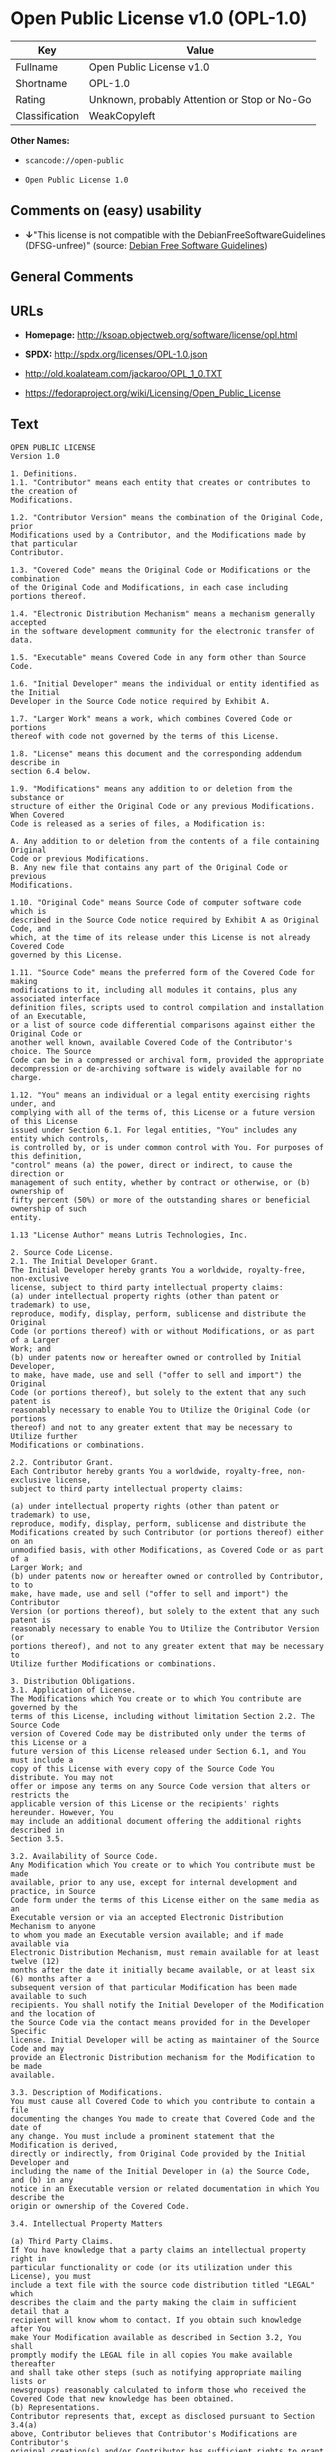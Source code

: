 * Open Public License v1.0 (OPL-1.0)

| Key              | Value                                          |
|------------------+------------------------------------------------|
| Fullname         | Open Public License v1.0                       |
| Shortname        | OPL-1.0                                        |
| Rating           | Unknown, probably Attention or Stop or No-Go   |
| Classification   | WeakCopyleft                                   |

*Other Names:*

- =scancode://open-public=

- =Open Public License 1.0=

** Comments on (easy) usability

- *↓*"This license is not compatible with the
  DebianFreeSoftwareGuidelines (DFSG-unfree)" (source:
  [[https://wiki.debian.org/DFSGLicenses][Debian Free Software
  Guidelines]])

** General Comments

** URLs

- *Homepage:* http://ksoap.objectweb.org/software/license/opl.html

- *SPDX:* http://spdx.org/licenses/OPL-1.0.json

- http://old.koalateam.com/jackaroo/OPL_1_0.TXT

- https://fedoraproject.org/wiki/Licensing/Open_Public_License

** Text

#+BEGIN_EXAMPLE
  OPEN PUBLIC LICENSE
  Version 1.0

  1. Definitions. 
  1.1. "Contributor" means each entity that creates or contributes to the creation of 
  Modifications.

  1.2. "Contributor Version" means the combination of the Original Code, prior 
  Modifications used by a Contributor, and the Modifications made by that particular 
  Contributor.

  1.3. "Covered Code" means the Original Code or Modifications or the combination 
  of the Original Code and Modifications, in each case including portions thereof.

  1.4. "Electronic Distribution Mechanism" means a mechanism generally accepted 
  in the software development community for the electronic transfer of data.

  1.5. "Executable" means Covered Code in any form other than Source Code.

  1.6. "Initial Developer" means the individual or entity identified as the Initial 
  Developer in the Source Code notice required by Exhibit A.

  1.7. "Larger Work" means a work, which combines Covered Code or portions 
  thereof with code not governed by the terms of this License.

  1.8. "License" means this document and the corresponding addendum describe in 
  section 6.4 below.

  1.9. "Modifications" means any addition to or deletion from the substance or 
  structure of either the Original Code or any previous Modifications. When Covered 
  Code is released as a series of files, a Modification is:

  A. Any addition to or deletion from the contents of a file containing Original 
  Code or previous Modifications.
  B. Any new file that contains any part of the Original Code or previous 
  Modifications.

  1.10. "Original Code" means Source Code of computer software code which is 
  described in the Source Code notice required by Exhibit A as Original Code, and 
  which, at the time of its release under this License is not already Covered Code 
  governed by this License.

  1.11. "Source Code" means the preferred form of the Covered Code for making 
  modifications to it, including all modules it contains, plus any associated interface 
  definition files, scripts used to control compilation and installation of an Executable, 
  or a list of source code differential comparisons against either the Original Code or 
  another well known, available Covered Code of the Contributor's choice. The Source 
  Code can be in a compressed or archival form, provided the appropriate 
  decompression or de-archiving software is widely available for no charge.

  1.12. "You" means an individual or a legal entity exercising rights under, and 
  complying with all of the terms of, this License or a future version of this License 
  issued under Section 6.1. For legal entities, "You" includes any entity which controls, 
  is controlled by, or is under common control with You. For purposes of this definition, 
  "control" means (a) the power, direct or indirect, to cause the direction or 
  management of such entity, whether by contract or otherwise, or (b) ownership of 
  fifty percent (50%) or more of the outstanding shares or beneficial ownership of such 
  entity.

  1.13 "License Author" means Lutris Technologies, Inc.

  2. Source Code License.
  2.1. The Initial Developer Grant.
  The Initial Developer hereby grants You a worldwide, royalty-free, non-exclusive 
  license, subject to third party intellectual property claims:
  (a) under intellectual property rights (other than patent or trademark) to use, 
  reproduce, modify, display, perform, sublicense and distribute the Original 
  Code (or portions thereof) with or without Modifications, or as part of a Larger 
  Work; and
  (b) under patents now or hereafter owned or controlled by Initial Developer, 
  to make, have made, use and sell ("offer to sell and import") the Original 
  Code (or portions thereof), but solely to the extent that any such patent is 
  reasonably necessary to enable You to Utilize the Original Code (or portions 
  thereof) and not to any greater extent that may be necessary to Utilize further 
  Modifications or combinations.

  2.2. Contributor Grant.
  Each Contributor hereby grants You a worldwide, royalty-free, non-exclusive license, 
  subject to third party intellectual property claims:

  (a) under intellectual property rights (other than patent or trademark) to use, 
  reproduce, modify, display, perform, sublicense and distribute the 
  Modifications created by such Contributor (or portions thereof) either on an 
  unmodified basis, with other Modifications, as Covered Code or as part of a 
  Larger Work; and
  (b) under patents now or hereafter owned or controlled by Contributor, to to 
  make, have made, use and sell ("offer to sell and import") the Contributor 
  Version (or portions thereof), but solely to the extent that any such patent is 
  reasonably necessary to enable You to Utilize the Contributor Version (or 
  portions thereof), and not to any greater extent that may be necessary to 
  Utilize further Modifications or combinations. 

  3. Distribution Obligations. 
  3.1. Application of License.
  The Modifications which You create or to which You contribute are governed by the 
  terms of this License, including without limitation Section 2.2. The Source Code 
  version of Covered Code may be distributed only under the terms of this License or a 
  future version of this License released under Section 6.1, and You must include a 
  copy of this License with every copy of the Source Code You distribute. You may not 
  offer or impose any terms on any Source Code version that alters or restricts the 
  applicable version of this License or the recipients' rights hereunder. However, You 
  may include an additional document offering the additional rights described in 
  Section 3.5.

  3.2. Availability of Source Code.
  Any Modification which You create or to which You contribute must be made 
  available, prior to any use, except for internal development and practice, in Source 
  Code form under the terms of this License either on the same media as an 
  Executable version or via an accepted Electronic Distribution Mechanism to anyone 
  to whom you made an Executable version available; and if made available via 
  Electronic Distribution Mechanism, must remain available for at least twelve (12) 
  months after the date it initially became available, or at least six (6) months after a 
  subsequent version of that particular Modification has been made available to such 
  recipients. You shall notify the Initial Developer of the Modification and the location of 
  the Source Code via the contact means provided for in the Developer Specific 
  license. Initial Developer will be acting as maintainer of the Source Code and may 
  provide an Electronic Distribution mechanism for the Modification to be made 
  available.

  3.3. Description of Modifications.
  You must cause all Covered Code to which you contribute to contain a file 
  documenting the changes You made to create that Covered Code and the date of 
  any change. You must include a prominent statement that the Modification is derived, 
  directly or indirectly, from Original Code provided by the Initial Developer and 
  including the name of the Initial Developer in (a) the Source Code, and (b) in any 
  notice in an Executable version or related documentation in which You describe the 
  origin or ownership of the Covered Code.

  3.4. Intellectual Property Matters

  (a) Third Party Claims.
  If You have knowledge that a party claims an intellectual property right in 
  particular functionality or code (or its utilization under this License), you must 
  include a text file with the source code distribution titled "LEGAL" which 
  describes the claim and the party making the claim in sufficient detail that a 
  recipient will know whom to contact. If you obtain such knowledge after You 
  make Your Modification available as described in Section 3.2, You shall 
  promptly modify the LEGAL file in all copies You make available thereafter 
  and shall take other steps (such as notifying appropriate mailing lists or 
  newsgroups) reasonably calculated to inform those who received the 
  Covered Code that new knowledge has been obtained.
  (b) Representations. 
  Contributor represents that, except as disclosed pursuant to Section 3.4(a) 
  above, Contributor believes that Contributor's Modifications are Contributor's 
  original creation(s) and/or Contributor has sufficient rights to grant the rights 
  conveyed by this License.

  3.5. Required Notices.
  You must duplicate the notice in Exhibit A in each file of the Source Code, and this 
  License in any documentation for the Source Code, where You describe recipients' 
  rights relating to Covered Code. If You created one or more Modification(s), You may 
  add your name as a Contributor to the notice described in Exhibit A. If it is not 
  possible to put such notice in a particular Source Code file due to its structure, then 
  you must include such notice in a location (such as a relevant directory file) where a 
  user would be likely to look for such a notice. You may choose to offer, and to charge 
  a fee for, warranty, support, indemnity or liability obligations to one or more recipients 
  of Covered Code. However, You may do so only on Your own behalf, and not on 
  behalf of the Initial Developer or any Contributor. You must make it absolutely clear 
  that any such warranty, support, indemnity or liability obligation is offered by You 
  alone, and You hereby agree to indemnify the Initial Developer and every Contributor 
  for any liability incurred by the Initial Developer or such Contributor as a result of 
  warranty, support, indemnity or liability terms You offer.

  3.6. Distribution of Executable Versions.
  You may distribute Covered Code in Executable form only if the requirements of 
  Section 3.1-3.5 have been met for that Covered Code, and if You include a notice 
  stating that the Source Code version of the Covered Code is available under the 
  terms of this License, including a description of how and where You have fulfilled the 
  obligations of Section 3.2. The notice must be conspicuously included in any notice 
  in an Executable version, related documentation or collateral in which You describe 
  recipients' rights relating to the Covered Code. You may distribute the Executable 
  version of Covered Code under a license of Your choice, which may contain terms 
  different from this License, provided that You are in compliance with the terms of this 
  License and that the license for the Executable version does not attempt to limit or 
  alter the recipient's rights in the Source Code version from the rights set forth in this 
  License. If You distribute the Executable version under a different license You must 
  make it absolutely clear that any terms which differ from this License are offered by 
  You alone, not by the Initial Developer or any Contributor. You hereby agree to 
  indemnify the Initial Developer and every Contributor for any liability incurred by the 
  Initial Developer or such Contributor as a result of any such terms You offer. If you 
  distribute executable versions containing Covered Code, you must reproduce the 
  notice in Exhibit B in the documentation and/or other materials provided with the 
  product.

  3.7. Larger Works.
  You may create a Larger Work by combining Covered Code with other code not 
  governed by the terms of this License and distribute the Larger Work as a single 
  product. In such a case, You must make sure the requirements of this License are 
  fulfilled for the Covered Code. 

  4. Inability to Comply Due to Statute or Regulation.
  If it is impossible for You to comply with any of the terms of this License with respect 
  to some or all of the Covered Code due to statute or regulation then You must: (a) 
  comply with the terms of this License to the maximum extent possible; and (b) Cite 
  all of the statutes or regulations that prohibit you from complying fully with this 
  license. (c) describe the limitations and the code they affect. Such description must 
  be included in the LEGAL file described in Section 3.4 and must be included with all 
  distributions of the Source Code. Except to the extent prohibited by statute or 
  regulation, such description must be sufficiently detailed for a recipient of ordinary 
  skill to be able to understand it. 

  5. Application of this License.
  This License applies to code to which the Initial Developer has attached the notice in 
  Exhibit A, and to related Covered Code.

  6. Versions of the License.
  6.1. New Versions.
  License Author may publish revised and/or new versions of the License from time to 
  time. Each version will be given a distinguishing version number and shall be 
  submitted to opensource.org for certification.
  6.2. Effect of New Versions.
  Once Covered Code has been published under a particular version of the License, 
  You may always continue to use it under the terms of that version. You may also 
  choose to use such Covered Code under the terms of any subsequent version of the 
  License published by Initial Developer. No one other than Initial Developer has the 
  right to modify the terms applicable to Covered Code created under this License.

  6.3. Derivative Works.
  If you create or use a modified version of this License, except in association with the 
  required Devloper Specific License described in section 6.4, (which you may only do 
  in order to apply it to code which is not already Covered Code governed by this 
  License), you must (a) rename Your license so that the phrases "Open", "OpenPL", 
  "OPL" or any confusingly similar phrase do not appear anywhere in your license and 
  (b) otherwise make it clear that your version of the license contains terms which differ 
  from the Open Public License. (Filling in the name of the Initial Developer, Original 
  Code or Contributor in the notice described in Exhibit A shall not of themselves be 
  deemed to be modifications of this License.)

  6.4. Required Additional Developer Specific License
  This license is a union of the following two parts that should be found as text files in 
  the same place (directory), in the order of preeminence:

  [1] A Developer specific license.

  [2] The contents of this file OPL.html, stating the general licensing policy of 
  the software.

  In case of conflicting dispositions in the parts of this license, the terms of the lower-
  numbered part will always be superseded by the terms of the higher numbered part.

  7. DISCLAIMER OF WARRANTY. 
  COVERED CODE IS PROVIDED UNDER THIS LICENSE ON AN "AS IS" BASIS, 
  WITHOUT WARRANTY OF ANY KIND, EITHER EXPRESSED OR IMPLIED, 
  INCLUDING, WITHOUT LIMITATION, WARRANTIES THAT THE COVERED CODE 
  IS FREE OF DEFECTS, MERCHANTABLE, FIT FOR A PARTICULAR PURPOSE 
  OR NON-INFRINGING. THE ENTIRE RISK AS TO THE QUALITY AND 
  PERFORMANCE OF THE COVERED CODE IS WITH YOU. SHOULD ANY 
  COVERED CODE PROVE DEFECTIVE IN ANY RESPECT, YOU (NOT THE 
  INITIAL DEVELOPER OR ANY OTHER CONTRIBUTOR) ASSUME THE COST OF 
  ANY NECESSARY SERVICING, REPAIR OR CORRECTION. THIS DISCLAIMER 
  OF WARRANTY CONSTITUTES AN ESSENTIAL PART OF THIS LICENSE. NO 
  USE OF ANY COVERED CODE IS AUTHORIZED HEREUNDER EXCEPT UNDER 
  THIS DISCLAIMER. 

  8. TERMINATION. 
  8.1 Termination upon Breach
  This License and the rights granted hereunder will terminate automatically if You fail 
  to comply with terms herein and fail to cure such breach within 30 days of becoming 
  aware of the breach. All sublicenses to the Covered Code, which are properly 
  granted, shall survive any termination of this License. Provisions that, by their nature, 
  must remain in effect beyond the termination of this License shall survive. 
  8.2. Termination Upon Litigation.
  If You initiate litigation by asserting a patent 
  infringement claim (excluding declatory judgment actions) against Initial Developer or 
  a Contributor (the Initial Developer or Contributor against whom You file such action 
  is referred to as "Participant") alleging that:

  (a) such Participant's Contributor Version directly or indirectly infringes any 
  patent, then any and all rights granted by such Participant to You under 
  Sections 2.1 and/or 2.2 of this License shall, upon 60 days notice from 
  Participant terminate prospectively, unless if within 60 days after receipt of 
  notice You either: (i) agree in writing to pay Participant a mutually agreeable 
  reasonable royalty for Your past and future use of Modifications made by 
  such Participant, or (ii) withdraw Your litigation claim with respect to the 
  Contributor Version against such Participant. If within 60 days of notice, a 
  reasonable royalty and payment arrangement are not mutually agreed upon 
  in writing by the parties or the litigation claim is not withdrawn, the rights 
  granted by Participant to You under Sections 2.1 and/or 2.2 automatically 
  terminate at the expiration of the 60 day notice period specified above.
  (b) any software, hardware, or device, other than such Participant's 
  Contributor Version, directly or indirectly infringes any patent, then any rights 
  granted to You by such Participant under Sections 2.1(b) and 2.2(b) are 
  revoked effective as of the date You first made, used, sold, distributed, or 
  had made, Modifications made by that Participant.

  8.3. If You assert a patent infringement claim against Participant alleging that such 
  Participant's Contributor Version directly or indirectly infringes any patent where such 
  claim is resolved (such as by license or settlement) prior to the initiation of patent 
  infringement litigation, then the reasonable value of the licenses granted by such 
  Participant under Sections 2.1 or 2.2 shall be taken into account in determining the 
  amount or value of any payment or license.

  8.4. In the event of termination under Sections 8.1 or 8.2 above, all end user license 
  agreements (excluding distributors and resellers) which have been validly granted by 
  You or any distributor hereunder prior to termination shall survive termination.
  9. LIMITATION OF LIABILITY.
  UNDER NO CIRCUMSTANCES AND UNDER NO LEGAL THEORY, WHETHER 
  TORT (INCLUDING NEGLIGENCE), CONTRACT, OR OTHERWISE, SHALL THE 
  INITIAL DEVELOPER, ANY OTHER CONTRIBUTOR, OR ANY DISTRIBUTOR OF 
  COVERED CODE, OR ANY SUPPLIER OF ANY OF SUCH PARTIES, BE LIABLE 
  TO YOU OR ANY OTHER PERSON FOR ANY INDIRECT, SPECIAL, INCIDENTAL, 
  OR CONSEQUENTIAL DAMAGES OF ANY CHARACTER INCLUDING, WITHOUT 
  LIMITATION, DAMAGES FOR LOSS OF GOODWILL, WORK STOPPAGE, 
  COMPUTER FAILURE OR MALFUNCTION, OR ANY AND ALL OTHER 
  COMMERCIAL DAMAGES OR LOSSES, EVEN IF SUCH PARTY SHALL HAVE 
  BEEN INFORMED OF THE POSSIBILITY OF SUCH DAMAGES. THIS LIMITATION 
  OF LIABILITY SHALL NOT APPLY TO LIABILITY FOR DEATH OR PERSONAL 
  INJURY RESULTING FROM SUCH PARTY'S NEGLIGENCE TO THE EXTENT 
  APPLICABLE LAW PROHIBITS SUCH LIMITATION. SOME JURISDICTIONS DO 
  NOT ALLOW THE EXCLUSION OR LIMITATION OF INCIDENTAL OR 
  CONSEQUENTIAL DAMAGES, SO THAT EXCLUSION AND LIMITATION MAY 
  NOT APPLY TO YOU. 
  10. U.S. GOVERNMENT END USERS. 
  The Covered Code is a "commercial item," as that term is defined in 48 C.F.R. 2.101 
  (Oct. 1995), consisting of "commercial computer software" and "commercial 
  computer software documentation," as such terms are used in 48 C.F.R. 12.212 
  (Sept. 1995). Consistent with 48 C.F.R. 12.212 and 48 C.F.R. 227.7202-1 through 
  227.7202-4 (June 1995), all U.S. Government End Users acquire Covered Code with 
  only those rights set forth herein. 
  11. MISCELLANEOUS. 
  This section was intentionally left blank. The contents of this section are found in the 
  corresponding addendum described above.
  12. RESPONSIBILITY FOR CLAIMS. 
  Except in cases where another Contributor has failed to comply with Section 3.4, You 
  are responsible for damages arising, directly or indirectly, out of Your utilization of 
  rights under this License, based on the number of copies of Covered Code you made 
  available, the revenues you received from utilizing such rights, and other relevant 
  factors. You agree to work with affected parties to distribute with Initial Developer 
  responsibility on an equitable basis. 
  Exhibit A. 
  Text for this Exhibit A is found in the corresponding addendum, described in section 
  6.4 above, text file provided by the Initial Developer. This license is not valid or 
  complete with out that file. 
  Exhibit B. 
  Text for this Exhibit B is found in the corresponding addendum, described in section 
  6.4 above, text file provided by the Initial Developer. This license is not valid or 
  complete with out that file.
#+END_EXAMPLE

--------------

** Raw Data

#+BEGIN_EXAMPLE
  {
      "__impliedNames": [
          "OPL-1.0",
          "Open Public License v1.0",
          "scancode://open-public",
          "Open Public License 1.0"
      ],
      "__impliedId": "OPL-1.0",
      "__impliedAmbiguousNames": [
          "Open Publication License (OPL) v1.0"
      ],
      "facts": {
          "SPDX": {
              "isSPDXLicenseDeprecated": false,
              "spdxFullName": "Open Public License v1.0",
              "spdxDetailsURL": "http://spdx.org/licenses/OPL-1.0.json",
              "_sourceURL": "https://spdx.org/licenses/OPL-1.0.html",
              "spdxLicIsOSIApproved": false,
              "spdxSeeAlso": [
                  "http://old.koalateam.com/jackaroo/OPL_1_0.TXT",
                  "https://fedoraproject.org/wiki/Licensing/Open_Public_License"
              ],
              "_implications": {
                  "__impliedNames": [
                      "OPL-1.0",
                      "Open Public License v1.0"
                  ],
                  "__impliedId": "OPL-1.0",
                  "__isOsiApproved": false,
                  "__impliedURLs": [
                      [
                          "SPDX",
                          "http://spdx.org/licenses/OPL-1.0.json"
                      ],
                      [
                          null,
                          "http://old.koalateam.com/jackaroo/OPL_1_0.TXT"
                      ],
                      [
                          null,
                          "https://fedoraproject.org/wiki/Licensing/Open_Public_License"
                      ]
                  ]
              },
              "spdxLicenseId": "OPL-1.0"
          },
          "Scancode": {
              "otherUrls": [
                  "https://fedoraproject.org/wiki/Licensing/Open_Public_License"
              ],
              "homepageUrl": "http://ksoap.objectweb.org/software/license/opl.html",
              "shortName": "Open Public License 1.0",
              "textUrls": null,
              "text": "OPEN PUBLIC LICENSE\nVersion 1.0\n\n1. Definitions. \n1.1. \"Contributor\" means each entity that creates or contributes to the creation of \nModifications.\n\n1.2. \"Contributor Version\" means the combination of the Original Code, prior \nModifications used by a Contributor, and the Modifications made by that particular \nContributor.\n\n1.3. \"Covered Code\" means the Original Code or Modifications or the combination \nof the Original Code and Modifications, in each case including portions thereof.\n\n1.4. \"Electronic Distribution Mechanism\" means a mechanism generally accepted \nin the software development community for the electronic transfer of data.\n\n1.5. \"Executable\" means Covered Code in any form other than Source Code.\n\n1.6. \"Initial Developer\" means the individual or entity identified as the Initial \nDeveloper in the Source Code notice required by Exhibit A.\n\n1.7. \"Larger Work\" means a work, which combines Covered Code or portions \nthereof with code not governed by the terms of this License.\n\n1.8. \"License\" means this document and the corresponding addendum describe in \nsection 6.4 below.\n\n1.9. \"Modifications\" means any addition to or deletion from the substance or \nstructure of either the Original Code or any previous Modifications. When Covered \nCode is released as a series of files, a Modification is:\n\nA. Any addition to or deletion from the contents of a file containing Original \nCode or previous Modifications.\nB. Any new file that contains any part of the Original Code or previous \nModifications.\n\n1.10. \"Original Code\" means Source Code of computer software code which is \ndescribed in the Source Code notice required by Exhibit A as Original Code, and \nwhich, at the time of its release under this License is not already Covered Code \ngoverned by this License.\n\n1.11. \"Source Code\" means the preferred form of the Covered Code for making \nmodifications to it, including all modules it contains, plus any associated interface \ndefinition files, scripts used to control compilation and installation of an Executable, \nor a list of source code differential comparisons against either the Original Code or \nanother well known, available Covered Code of the Contributor's choice. The Source \nCode can be in a compressed or archival form, provided the appropriate \ndecompression or de-archiving software is widely available for no charge.\n\n1.12. \"You\" means an individual or a legal entity exercising rights under, and \ncomplying with all of the terms of, this License or a future version of this License \nissued under Section 6.1. For legal entities, \"You\" includes any entity which controls, \nis controlled by, or is under common control with You. For purposes of this definition, \n\"control\" means (a) the power, direct or indirect, to cause the direction or \nmanagement of such entity, whether by contract or otherwise, or (b) ownership of \nfifty percent (50%) or more of the outstanding shares or beneficial ownership of such \nentity.\n\n1.13 \"License Author\" means Lutris Technologies, Inc.\n\n2. Source Code License.\n2.1. The Initial Developer Grant.\nThe Initial Developer hereby grants You a worldwide, royalty-free, non-exclusive \nlicense, subject to third party intellectual property claims:\n(a) under intellectual property rights (other than patent or trademark) to use, \nreproduce, modify, display, perform, sublicense and distribute the Original \nCode (or portions thereof) with or without Modifications, or as part of a Larger \nWork; and\n(b) under patents now or hereafter owned or controlled by Initial Developer, \nto make, have made, use and sell (\"offer to sell and import\") the Original \nCode (or portions thereof), but solely to the extent that any such patent is \nreasonably necessary to enable You to Utilize the Original Code (or portions \nthereof) and not to any greater extent that may be necessary to Utilize further \nModifications or combinations.\n\n2.2. Contributor Grant.\nEach Contributor hereby grants You a worldwide, royalty-free, non-exclusive license, \nsubject to third party intellectual property claims:\n\n(a) under intellectual property rights (other than patent or trademark) to use, \nreproduce, modify, display, perform, sublicense and distribute the \nModifications created by such Contributor (or portions thereof) either on an \nunmodified basis, with other Modifications, as Covered Code or as part of a \nLarger Work; and\n(b) under patents now or hereafter owned or controlled by Contributor, to to \nmake, have made, use and sell (\"offer to sell and import\") the Contributor \nVersion (or portions thereof), but solely to the extent that any such patent is \nreasonably necessary to enable You to Utilize the Contributor Version (or \nportions thereof), and not to any greater extent that may be necessary to \nUtilize further Modifications or combinations. \n\n3. Distribution Obligations. \n3.1. Application of License.\nThe Modifications which You create or to which You contribute are governed by the \nterms of this License, including without limitation Section 2.2. The Source Code \nversion of Covered Code may be distributed only under the terms of this License or a \nfuture version of this License released under Section 6.1, and You must include a \ncopy of this License with every copy of the Source Code You distribute. You may not \noffer or impose any terms on any Source Code version that alters or restricts the \napplicable version of this License or the recipients' rights hereunder. However, You \nmay include an additional document offering the additional rights described in \nSection 3.5.\n\n3.2. Availability of Source Code.\nAny Modification which You create or to which You contribute must be made \navailable, prior to any use, except for internal development and practice, in Source \nCode form under the terms of this License either on the same media as an \nExecutable version or via an accepted Electronic Distribution Mechanism to anyone \nto whom you made an Executable version available; and if made available via \nElectronic Distribution Mechanism, must remain available for at least twelve (12) \nmonths after the date it initially became available, or at least six (6) months after a \nsubsequent version of that particular Modification has been made available to such \nrecipients. You shall notify the Initial Developer of the Modification and the location of \nthe Source Code via the contact means provided for in the Developer Specific \nlicense. Initial Developer will be acting as maintainer of the Source Code and may \nprovide an Electronic Distribution mechanism for the Modification to be made \navailable.\n\n3.3. Description of Modifications.\nYou must cause all Covered Code to which you contribute to contain a file \ndocumenting the changes You made to create that Covered Code and the date of \nany change. You must include a prominent statement that the Modification is derived, \ndirectly or indirectly, from Original Code provided by the Initial Developer and \nincluding the name of the Initial Developer in (a) the Source Code, and (b) in any \nnotice in an Executable version or related documentation in which You describe the \norigin or ownership of the Covered Code.\n\n3.4. Intellectual Property Matters\n\n(a) Third Party Claims.\nIf You have knowledge that a party claims an intellectual property right in \nparticular functionality or code (or its utilization under this License), you must \ninclude a text file with the source code distribution titled \"LEGAL\" which \ndescribes the claim and the party making the claim in sufficient detail that a \nrecipient will know whom to contact. If you obtain such knowledge after You \nmake Your Modification available as described in Section 3.2, You shall \npromptly modify the LEGAL file in all copies You make available thereafter \nand shall take other steps (such as notifying appropriate mailing lists or \nnewsgroups) reasonably calculated to inform those who received the \nCovered Code that new knowledge has been obtained.\n(b) Representations. \nContributor represents that, except as disclosed pursuant to Section 3.4(a) \nabove, Contributor believes that Contributor's Modifications are Contributor's \noriginal creation(s) and/or Contributor has sufficient rights to grant the rights \nconveyed by this License.\n\n3.5. Required Notices.\nYou must duplicate the notice in Exhibit A in each file of the Source Code, and this \nLicense in any documentation for the Source Code, where You describe recipients' \nrights relating to Covered Code. If You created one or more Modification(s), You may \nadd your name as a Contributor to the notice described in Exhibit A. If it is not \npossible to put such notice in a particular Source Code file due to its structure, then \nyou must include such notice in a location (such as a relevant directory file) where a \nuser would be likely to look for such a notice. You may choose to offer, and to charge \na fee for, warranty, support, indemnity or liability obligations to one or more recipients \nof Covered Code. However, You may do so only on Your own behalf, and not on \nbehalf of the Initial Developer or any Contributor. You must make it absolutely clear \nthat any such warranty, support, indemnity or liability obligation is offered by You \nalone, and You hereby agree to indemnify the Initial Developer and every Contributor \nfor any liability incurred by the Initial Developer or such Contributor as a result of \nwarranty, support, indemnity or liability terms You offer.\n\n3.6. Distribution of Executable Versions.\nYou may distribute Covered Code in Executable form only if the requirements of \nSection 3.1-3.5 have been met for that Covered Code, and if You include a notice \nstating that the Source Code version of the Covered Code is available under the \nterms of this License, including a description of how and where You have fulfilled the \nobligations of Section 3.2. The notice must be conspicuously included in any notice \nin an Executable version, related documentation or collateral in which You describe \nrecipients' rights relating to the Covered Code. You may distribute the Executable \nversion of Covered Code under a license of Your choice, which may contain terms \ndifferent from this License, provided that You are in compliance with the terms of this \nLicense and that the license for the Executable version does not attempt to limit or \nalter the recipient's rights in the Source Code version from the rights set forth in this \nLicense. If You distribute the Executable version under a different license You must \nmake it absolutely clear that any terms which differ from this License are offered by \nYou alone, not by the Initial Developer or any Contributor. You hereby agree to \nindemnify the Initial Developer and every Contributor for any liability incurred by the \nInitial Developer or such Contributor as a result of any such terms You offer. If you \ndistribute executable versions containing Covered Code, you must reproduce the \nnotice in Exhibit B in the documentation and/or other materials provided with the \nproduct.\n\n3.7. Larger Works.\nYou may create a Larger Work by combining Covered Code with other code not \ngoverned by the terms of this License and distribute the Larger Work as a single \nproduct. In such a case, You must make sure the requirements of this License are \nfulfilled for the Covered Code. \n\n4. Inability to Comply Due to Statute or Regulation.\nIf it is impossible for You to comply with any of the terms of this License with respect \nto some or all of the Covered Code due to statute or regulation then You must: (a) \ncomply with the terms of this License to the maximum extent possible; and (b) Cite \nall of the statutes or regulations that prohibit you from complying fully with this \nlicense. (c) describe the limitations and the code they affect. Such description must \nbe included in the LEGAL file described in Section 3.4 and must be included with all \ndistributions of the Source Code. Except to the extent prohibited by statute or \nregulation, such description must be sufficiently detailed for a recipient of ordinary \nskill to be able to understand it. \n\n5. Application of this License.\nThis License applies to code to which the Initial Developer has attached the notice in \nExhibit A, and to related Covered Code.\n\n6. Versions of the License.\n6.1. New Versions.\nLicense Author may publish revised and/or new versions of the License from time to \ntime. Each version will be given a distinguishing version number and shall be \nsubmitted to opensource.org for certification.\n6.2. Effect of New Versions.\nOnce Covered Code has been published under a particular version of the License, \nYou may always continue to use it under the terms of that version. You may also \nchoose to use such Covered Code under the terms of any subsequent version of the \nLicense published by Initial Developer. No one other than Initial Developer has the \nright to modify the terms applicable to Covered Code created under this License.\n\n6.3. Derivative Works.\nIf you create or use a modified version of this License, except in association with the \nrequired Devloper Specific License described in section 6.4, (which you may only do \nin order to apply it to code which is not already Covered Code governed by this \nLicense), you must (a) rename Your license so that the phrases \"Open\", \"OpenPL\", \n\"OPL\" or any confusingly similar phrase do not appear anywhere in your license and \n(b) otherwise make it clear that your version of the license contains terms which differ \nfrom the Open Public License. (Filling in the name of the Initial Developer, Original \nCode or Contributor in the notice described in Exhibit A shall not of themselves be \ndeemed to be modifications of this License.)\n\n6.4. Required Additional Developer Specific License\nThis license is a union of the following two parts that should be found as text files in \nthe same place (directory), in the order of preeminence:\n\n[1] A Developer specific license.\n\n[2] The contents of this file OPL.html, stating the general licensing policy of \nthe software.\n\nIn case of conflicting dispositions in the parts of this license, the terms of the lower-\nnumbered part will always be superseded by the terms of the higher numbered part.\n\n7. DISCLAIMER OF WARRANTY. \nCOVERED CODE IS PROVIDED UNDER THIS LICENSE ON AN \"AS IS\" BASIS, \nWITHOUT WARRANTY OF ANY KIND, EITHER EXPRESSED OR IMPLIED, \nINCLUDING, WITHOUT LIMITATION, WARRANTIES THAT THE COVERED CODE \nIS FREE OF DEFECTS, MERCHANTABLE, FIT FOR A PARTICULAR PURPOSE \nOR NON-INFRINGING. THE ENTIRE RISK AS TO THE QUALITY AND \nPERFORMANCE OF THE COVERED CODE IS WITH YOU. SHOULD ANY \nCOVERED CODE PROVE DEFECTIVE IN ANY RESPECT, YOU (NOT THE \nINITIAL DEVELOPER OR ANY OTHER CONTRIBUTOR) ASSUME THE COST OF \nANY NECESSARY SERVICING, REPAIR OR CORRECTION. THIS DISCLAIMER \nOF WARRANTY CONSTITUTES AN ESSENTIAL PART OF THIS LICENSE. NO \nUSE OF ANY COVERED CODE IS AUTHORIZED HEREUNDER EXCEPT UNDER \nTHIS DISCLAIMER. \n\n8. TERMINATION. \n8.1 Termination upon Breach\nThis License and the rights granted hereunder will terminate automatically if You fail \nto comply with terms herein and fail to cure such breach within 30 days of becoming \naware of the breach. All sublicenses to the Covered Code, which are properly \ngranted, shall survive any termination of this License. Provisions that, by their nature, \nmust remain in effect beyond the termination of this License shall survive. \n8.2. Termination Upon Litigation.\nIf You initiate litigation by asserting a patent \ninfringement claim (excluding declatory judgment actions) against Initial Developer or \na Contributor (the Initial Developer or Contributor against whom You file such action \nis referred to as \"Participant\") alleging that:\n\n(a) such Participant's Contributor Version directly or indirectly infringes any \npatent, then any and all rights granted by such Participant to You under \nSections 2.1 and/or 2.2 of this License shall, upon 60 days notice from \nParticipant terminate prospectively, unless if within 60 days after receipt of \nnotice You either: (i) agree in writing to pay Participant a mutually agreeable \nreasonable royalty for Your past and future use of Modifications made by \nsuch Participant, or (ii) withdraw Your litigation claim with respect to the \nContributor Version against such Participant. If within 60 days of notice, a \nreasonable royalty and payment arrangement are not mutually agreed upon \nin writing by the parties or the litigation claim is not withdrawn, the rights \ngranted by Participant to You under Sections 2.1 and/or 2.2 automatically \nterminate at the expiration of the 60 day notice period specified above.\n(b) any software, hardware, or device, other than such Participant's \nContributor Version, directly or indirectly infringes any patent, then any rights \ngranted to You by such Participant under Sections 2.1(b) and 2.2(b) are \nrevoked effective as of the date You first made, used, sold, distributed, or \nhad made, Modifications made by that Participant.\n\n8.3. If You assert a patent infringement claim against Participant alleging that such \nParticipant's Contributor Version directly or indirectly infringes any patent where such \nclaim is resolved (such as by license or settlement) prior to the initiation of patent \ninfringement litigation, then the reasonable value of the licenses granted by such \nParticipant under Sections 2.1 or 2.2 shall be taken into account in determining the \namount or value of any payment or license.\n\n8.4. In the event of termination under Sections 8.1 or 8.2 above, all end user license \nagreements (excluding distributors and resellers) which have been validly granted by \nYou or any distributor hereunder prior to termination shall survive termination.\n9. LIMITATION OF LIABILITY.\nUNDER NO CIRCUMSTANCES AND UNDER NO LEGAL THEORY, WHETHER \nTORT (INCLUDING NEGLIGENCE), CONTRACT, OR OTHERWISE, SHALL THE \nINITIAL DEVELOPER, ANY OTHER CONTRIBUTOR, OR ANY DISTRIBUTOR OF \nCOVERED CODE, OR ANY SUPPLIER OF ANY OF SUCH PARTIES, BE LIABLE \nTO YOU OR ANY OTHER PERSON FOR ANY INDIRECT, SPECIAL, INCIDENTAL, \nOR CONSEQUENTIAL DAMAGES OF ANY CHARACTER INCLUDING, WITHOUT \nLIMITATION, DAMAGES FOR LOSS OF GOODWILL, WORK STOPPAGE, \nCOMPUTER FAILURE OR MALFUNCTION, OR ANY AND ALL OTHER \nCOMMERCIAL DAMAGES OR LOSSES, EVEN IF SUCH PARTY SHALL HAVE \nBEEN INFORMED OF THE POSSIBILITY OF SUCH DAMAGES. THIS LIMITATION \nOF LIABILITY SHALL NOT APPLY TO LIABILITY FOR DEATH OR PERSONAL \nINJURY RESULTING FROM SUCH PARTY'S NEGLIGENCE TO THE EXTENT \nAPPLICABLE LAW PROHIBITS SUCH LIMITATION. SOME JURISDICTIONS DO \nNOT ALLOW THE EXCLUSION OR LIMITATION OF INCIDENTAL OR \nCONSEQUENTIAL DAMAGES, SO THAT EXCLUSION AND LIMITATION MAY \nNOT APPLY TO YOU. \n10. U.S. GOVERNMENT END USERS. \nThe Covered Code is a \"commercial item,\" as that term is defined in 48 C.F.R. 2.101 \n(Oct. 1995), consisting of \"commercial computer software\" and \"commercial \ncomputer software documentation,\" as such terms are used in 48 C.F.R. 12.212 \n(Sept. 1995). Consistent with 48 C.F.R. 12.212 and 48 C.F.R. 227.7202-1 through \n227.7202-4 (June 1995), all U.S. Government End Users acquire Covered Code with \nonly those rights set forth herein. \n11. MISCELLANEOUS. \nThis section was intentionally left blank. The contents of this section are found in the \ncorresponding addendum described above.\n12. RESPONSIBILITY FOR CLAIMS. \nExcept in cases where another Contributor has failed to comply with Section 3.4, You \nare responsible for damages arising, directly or indirectly, out of Your utilization of \nrights under this License, based on the number of copies of Covered Code you made \navailable, the revenues you received from utilizing such rights, and other relevant \nfactors. You agree to work with affected parties to distribute with Initial Developer \nresponsibility on an equitable basis. \nExhibit A. \nText for this Exhibit A is found in the corresponding addendum, described in section \n6.4 above, text file provided by the Initial Developer. This license is not valid or \ncomplete with out that file. \nExhibit B. \nText for this Exhibit B is found in the corresponding addendum, described in section \n6.4 above, text file provided by the Initial Developer. This license is not valid or \ncomplete with out that file.",
              "category": "Copyleft Limited",
              "osiUrl": null,
              "owner": "Lutris Technologies, Inc.",
              "_sourceURL": "https://github.com/nexB/scancode-toolkit/blob/develop/src/licensedcode/data/licenses/open-public.yml",
              "key": "open-public",
              "name": "Open Public License v1.0",
              "spdxId": "OPL-1.0",
              "notes": null,
              "_implications": {
                  "__impliedNames": [
                      "scancode://open-public",
                      "Open Public License 1.0",
                      "OPL-1.0"
                  ],
                  "__impliedId": "OPL-1.0",
                  "__impliedCopyleft": [
                      [
                          "Scancode",
                          "WeakCopyleft"
                      ]
                  ],
                  "__calculatedCopyleft": "WeakCopyleft",
                  "__impliedText": "OPEN PUBLIC LICENSE\nVersion 1.0\n\n1. Definitions. \n1.1. \"Contributor\" means each entity that creates or contributes to the creation of \nModifications.\n\n1.2. \"Contributor Version\" means the combination of the Original Code, prior \nModifications used by a Contributor, and the Modifications made by that particular \nContributor.\n\n1.3. \"Covered Code\" means the Original Code or Modifications or the combination \nof the Original Code and Modifications, in each case including portions thereof.\n\n1.4. \"Electronic Distribution Mechanism\" means a mechanism generally accepted \nin the software development community for the electronic transfer of data.\n\n1.5. \"Executable\" means Covered Code in any form other than Source Code.\n\n1.6. \"Initial Developer\" means the individual or entity identified as the Initial \nDeveloper in the Source Code notice required by Exhibit A.\n\n1.7. \"Larger Work\" means a work, which combines Covered Code or portions \nthereof with code not governed by the terms of this License.\n\n1.8. \"License\" means this document and the corresponding addendum describe in \nsection 6.4 below.\n\n1.9. \"Modifications\" means any addition to or deletion from the substance or \nstructure of either the Original Code or any previous Modifications. When Covered \nCode is released as a series of files, a Modification is:\n\nA. Any addition to or deletion from the contents of a file containing Original \nCode or previous Modifications.\nB. Any new file that contains any part of the Original Code or previous \nModifications.\n\n1.10. \"Original Code\" means Source Code of computer software code which is \ndescribed in the Source Code notice required by Exhibit A as Original Code, and \nwhich, at the time of its release under this License is not already Covered Code \ngoverned by this License.\n\n1.11. \"Source Code\" means the preferred form of the Covered Code for making \nmodifications to it, including all modules it contains, plus any associated interface \ndefinition files, scripts used to control compilation and installation of an Executable, \nor a list of source code differential comparisons against either the Original Code or \nanother well known, available Covered Code of the Contributor's choice. The Source \nCode can be in a compressed or archival form, provided the appropriate \ndecompression or de-archiving software is widely available for no charge.\n\n1.12. \"You\" means an individual or a legal entity exercising rights under, and \ncomplying with all of the terms of, this License or a future version of this License \nissued under Section 6.1. For legal entities, \"You\" includes any entity which controls, \nis controlled by, or is under common control with You. For purposes of this definition, \n\"control\" means (a) the power, direct or indirect, to cause the direction or \nmanagement of such entity, whether by contract or otherwise, or (b) ownership of \nfifty percent (50%) or more of the outstanding shares or beneficial ownership of such \nentity.\n\n1.13 \"License Author\" means Lutris Technologies, Inc.\n\n2. Source Code License.\n2.1. The Initial Developer Grant.\nThe Initial Developer hereby grants You a worldwide, royalty-free, non-exclusive \nlicense, subject to third party intellectual property claims:\n(a) under intellectual property rights (other than patent or trademark) to use, \nreproduce, modify, display, perform, sublicense and distribute the Original \nCode (or portions thereof) with or without Modifications, or as part of a Larger \nWork; and\n(b) under patents now or hereafter owned or controlled by Initial Developer, \nto make, have made, use and sell (\"offer to sell and import\") the Original \nCode (or portions thereof), but solely to the extent that any such patent is \nreasonably necessary to enable You to Utilize the Original Code (or portions \nthereof) and not to any greater extent that may be necessary to Utilize further \nModifications or combinations.\n\n2.2. Contributor Grant.\nEach Contributor hereby grants You a worldwide, royalty-free, non-exclusive license, \nsubject to third party intellectual property claims:\n\n(a) under intellectual property rights (other than patent or trademark) to use, \nreproduce, modify, display, perform, sublicense and distribute the \nModifications created by such Contributor (or portions thereof) either on an \nunmodified basis, with other Modifications, as Covered Code or as part of a \nLarger Work; and\n(b) under patents now or hereafter owned or controlled by Contributor, to to \nmake, have made, use and sell (\"offer to sell and import\") the Contributor \nVersion (or portions thereof), but solely to the extent that any such patent is \nreasonably necessary to enable You to Utilize the Contributor Version (or \nportions thereof), and not to any greater extent that may be necessary to \nUtilize further Modifications or combinations. \n\n3. Distribution Obligations. \n3.1. Application of License.\nThe Modifications which You create or to which You contribute are governed by the \nterms of this License, including without limitation Section 2.2. The Source Code \nversion of Covered Code may be distributed only under the terms of this License or a \nfuture version of this License released under Section 6.1, and You must include a \ncopy of this License with every copy of the Source Code You distribute. You may not \noffer or impose any terms on any Source Code version that alters or restricts the \napplicable version of this License or the recipients' rights hereunder. However, You \nmay include an additional document offering the additional rights described in \nSection 3.5.\n\n3.2. Availability of Source Code.\nAny Modification which You create or to which You contribute must be made \navailable, prior to any use, except for internal development and practice, in Source \nCode form under the terms of this License either on the same media as an \nExecutable version or via an accepted Electronic Distribution Mechanism to anyone \nto whom you made an Executable version available; and if made available via \nElectronic Distribution Mechanism, must remain available for at least twelve (12) \nmonths after the date it initially became available, or at least six (6) months after a \nsubsequent version of that particular Modification has been made available to such \nrecipients. You shall notify the Initial Developer of the Modification and the location of \nthe Source Code via the contact means provided for in the Developer Specific \nlicense. Initial Developer will be acting as maintainer of the Source Code and may \nprovide an Electronic Distribution mechanism for the Modification to be made \navailable.\n\n3.3. Description of Modifications.\nYou must cause all Covered Code to which you contribute to contain a file \ndocumenting the changes You made to create that Covered Code and the date of \nany change. You must include a prominent statement that the Modification is derived, \ndirectly or indirectly, from Original Code provided by the Initial Developer and \nincluding the name of the Initial Developer in (a) the Source Code, and (b) in any \nnotice in an Executable version or related documentation in which You describe the \norigin or ownership of the Covered Code.\n\n3.4. Intellectual Property Matters\n\n(a) Third Party Claims.\nIf You have knowledge that a party claims an intellectual property right in \nparticular functionality or code (or its utilization under this License), you must \ninclude a text file with the source code distribution titled \"LEGAL\" which \ndescribes the claim and the party making the claim in sufficient detail that a \nrecipient will know whom to contact. If you obtain such knowledge after You \nmake Your Modification available as described in Section 3.2, You shall \npromptly modify the LEGAL file in all copies You make available thereafter \nand shall take other steps (such as notifying appropriate mailing lists or \nnewsgroups) reasonably calculated to inform those who received the \nCovered Code that new knowledge has been obtained.\n(b) Representations. \nContributor represents that, except as disclosed pursuant to Section 3.4(a) \nabove, Contributor believes that Contributor's Modifications are Contributor's \noriginal creation(s) and/or Contributor has sufficient rights to grant the rights \nconveyed by this License.\n\n3.5. Required Notices.\nYou must duplicate the notice in Exhibit A in each file of the Source Code, and this \nLicense in any documentation for the Source Code, where You describe recipients' \nrights relating to Covered Code. If You created one or more Modification(s), You may \nadd your name as a Contributor to the notice described in Exhibit A. If it is not \npossible to put such notice in a particular Source Code file due to its structure, then \nyou must include such notice in a location (such as a relevant directory file) where a \nuser would be likely to look for such a notice. You may choose to offer, and to charge \na fee for, warranty, support, indemnity or liability obligations to one or more recipients \nof Covered Code. However, You may do so only on Your own behalf, and not on \nbehalf of the Initial Developer or any Contributor. You must make it absolutely clear \nthat any such warranty, support, indemnity or liability obligation is offered by You \nalone, and You hereby agree to indemnify the Initial Developer and every Contributor \nfor any liability incurred by the Initial Developer or such Contributor as a result of \nwarranty, support, indemnity or liability terms You offer.\n\n3.6. Distribution of Executable Versions.\nYou may distribute Covered Code in Executable form only if the requirements of \nSection 3.1-3.5 have been met for that Covered Code, and if You include a notice \nstating that the Source Code version of the Covered Code is available under the \nterms of this License, including a description of how and where You have fulfilled the \nobligations of Section 3.2. The notice must be conspicuously included in any notice \nin an Executable version, related documentation or collateral in which You describe \nrecipients' rights relating to the Covered Code. You may distribute the Executable \nversion of Covered Code under a license of Your choice, which may contain terms \ndifferent from this License, provided that You are in compliance with the terms of this \nLicense and that the license for the Executable version does not attempt to limit or \nalter the recipient's rights in the Source Code version from the rights set forth in this \nLicense. If You distribute the Executable version under a different license You must \nmake it absolutely clear that any terms which differ from this License are offered by \nYou alone, not by the Initial Developer or any Contributor. You hereby agree to \nindemnify the Initial Developer and every Contributor for any liability incurred by the \nInitial Developer or such Contributor as a result of any such terms You offer. If you \ndistribute executable versions containing Covered Code, you must reproduce the \nnotice in Exhibit B in the documentation and/or other materials provided with the \nproduct.\n\n3.7. Larger Works.\nYou may create a Larger Work by combining Covered Code with other code not \ngoverned by the terms of this License and distribute the Larger Work as a single \nproduct. In such a case, You must make sure the requirements of this License are \nfulfilled for the Covered Code. \n\n4. Inability to Comply Due to Statute or Regulation.\nIf it is impossible for You to comply with any of the terms of this License with respect \nto some or all of the Covered Code due to statute or regulation then You must: (a) \ncomply with the terms of this License to the maximum extent possible; and (b) Cite \nall of the statutes or regulations that prohibit you from complying fully with this \nlicense. (c) describe the limitations and the code they affect. Such description must \nbe included in the LEGAL file described in Section 3.4 and must be included with all \ndistributions of the Source Code. Except to the extent prohibited by statute or \nregulation, such description must be sufficiently detailed for a recipient of ordinary \nskill to be able to understand it. \n\n5. Application of this License.\nThis License applies to code to which the Initial Developer has attached the notice in \nExhibit A, and to related Covered Code.\n\n6. Versions of the License.\n6.1. New Versions.\nLicense Author may publish revised and/or new versions of the License from time to \ntime. Each version will be given a distinguishing version number and shall be \nsubmitted to opensource.org for certification.\n6.2. Effect of New Versions.\nOnce Covered Code has been published under a particular version of the License, \nYou may always continue to use it under the terms of that version. You may also \nchoose to use such Covered Code under the terms of any subsequent version of the \nLicense published by Initial Developer. No one other than Initial Developer has the \nright to modify the terms applicable to Covered Code created under this License.\n\n6.3. Derivative Works.\nIf you create or use a modified version of this License, except in association with the \nrequired Devloper Specific License described in section 6.4, (which you may only do \nin order to apply it to code which is not already Covered Code governed by this \nLicense), you must (a) rename Your license so that the phrases \"Open\", \"OpenPL\", \n\"OPL\" or any confusingly similar phrase do not appear anywhere in your license and \n(b) otherwise make it clear that your version of the license contains terms which differ \nfrom the Open Public License. (Filling in the name of the Initial Developer, Original \nCode or Contributor in the notice described in Exhibit A shall not of themselves be \ndeemed to be modifications of this License.)\n\n6.4. Required Additional Developer Specific License\nThis license is a union of the following two parts that should be found as text files in \nthe same place (directory), in the order of preeminence:\n\n[1] A Developer specific license.\n\n[2] The contents of this file OPL.html, stating the general licensing policy of \nthe software.\n\nIn case of conflicting dispositions in the parts of this license, the terms of the lower-\nnumbered part will always be superseded by the terms of the higher numbered part.\n\n7. DISCLAIMER OF WARRANTY. \nCOVERED CODE IS PROVIDED UNDER THIS LICENSE ON AN \"AS IS\" BASIS, \nWITHOUT WARRANTY OF ANY KIND, EITHER EXPRESSED OR IMPLIED, \nINCLUDING, WITHOUT LIMITATION, WARRANTIES THAT THE COVERED CODE \nIS FREE OF DEFECTS, MERCHANTABLE, FIT FOR A PARTICULAR PURPOSE \nOR NON-INFRINGING. THE ENTIRE RISK AS TO THE QUALITY AND \nPERFORMANCE OF THE COVERED CODE IS WITH YOU. SHOULD ANY \nCOVERED CODE PROVE DEFECTIVE IN ANY RESPECT, YOU (NOT THE \nINITIAL DEVELOPER OR ANY OTHER CONTRIBUTOR) ASSUME THE COST OF \nANY NECESSARY SERVICING, REPAIR OR CORRECTION. THIS DISCLAIMER \nOF WARRANTY CONSTITUTES AN ESSENTIAL PART OF THIS LICENSE. NO \nUSE OF ANY COVERED CODE IS AUTHORIZED HEREUNDER EXCEPT UNDER \nTHIS DISCLAIMER. \n\n8. TERMINATION. \n8.1 Termination upon Breach\nThis License and the rights granted hereunder will terminate automatically if You fail \nto comply with terms herein and fail to cure such breach within 30 days of becoming \naware of the breach. All sublicenses to the Covered Code, which are properly \ngranted, shall survive any termination of this License. Provisions that, by their nature, \nmust remain in effect beyond the termination of this License shall survive. \n8.2. Termination Upon Litigation.\nIf You initiate litigation by asserting a patent \ninfringement claim (excluding declatory judgment actions) against Initial Developer or \na Contributor (the Initial Developer or Contributor against whom You file such action \nis referred to as \"Participant\") alleging that:\n\n(a) such Participant's Contributor Version directly or indirectly infringes any \npatent, then any and all rights granted by such Participant to You under \nSections 2.1 and/or 2.2 of this License shall, upon 60 days notice from \nParticipant terminate prospectively, unless if within 60 days after receipt of \nnotice You either: (i) agree in writing to pay Participant a mutually agreeable \nreasonable royalty for Your past and future use of Modifications made by \nsuch Participant, or (ii) withdraw Your litigation claim with respect to the \nContributor Version against such Participant. If within 60 days of notice, a \nreasonable royalty and payment arrangement are not mutually agreed upon \nin writing by the parties or the litigation claim is not withdrawn, the rights \ngranted by Participant to You under Sections 2.1 and/or 2.2 automatically \nterminate at the expiration of the 60 day notice period specified above.\n(b) any software, hardware, or device, other than such Participant's \nContributor Version, directly or indirectly infringes any patent, then any rights \ngranted to You by such Participant under Sections 2.1(b) and 2.2(b) are \nrevoked effective as of the date You first made, used, sold, distributed, or \nhad made, Modifications made by that Participant.\n\n8.3. If You assert a patent infringement claim against Participant alleging that such \nParticipant's Contributor Version directly or indirectly infringes any patent where such \nclaim is resolved (such as by license or settlement) prior to the initiation of patent \ninfringement litigation, then the reasonable value of the licenses granted by such \nParticipant under Sections 2.1 or 2.2 shall be taken into account in determining the \namount or value of any payment or license.\n\n8.4. In the event of termination under Sections 8.1 or 8.2 above, all end user license \nagreements (excluding distributors and resellers) which have been validly granted by \nYou or any distributor hereunder prior to termination shall survive termination.\n9. LIMITATION OF LIABILITY.\nUNDER NO CIRCUMSTANCES AND UNDER NO LEGAL THEORY, WHETHER \nTORT (INCLUDING NEGLIGENCE), CONTRACT, OR OTHERWISE, SHALL THE \nINITIAL DEVELOPER, ANY OTHER CONTRIBUTOR, OR ANY DISTRIBUTOR OF \nCOVERED CODE, OR ANY SUPPLIER OF ANY OF SUCH PARTIES, BE LIABLE \nTO YOU OR ANY OTHER PERSON FOR ANY INDIRECT, SPECIAL, INCIDENTAL, \nOR CONSEQUENTIAL DAMAGES OF ANY CHARACTER INCLUDING, WITHOUT \nLIMITATION, DAMAGES FOR LOSS OF GOODWILL, WORK STOPPAGE, \nCOMPUTER FAILURE OR MALFUNCTION, OR ANY AND ALL OTHER \nCOMMERCIAL DAMAGES OR LOSSES, EVEN IF SUCH PARTY SHALL HAVE \nBEEN INFORMED OF THE POSSIBILITY OF SUCH DAMAGES. THIS LIMITATION \nOF LIABILITY SHALL NOT APPLY TO LIABILITY FOR DEATH OR PERSONAL \nINJURY RESULTING FROM SUCH PARTY'S NEGLIGENCE TO THE EXTENT \nAPPLICABLE LAW PROHIBITS SUCH LIMITATION. SOME JURISDICTIONS DO \nNOT ALLOW THE EXCLUSION OR LIMITATION OF INCIDENTAL OR \nCONSEQUENTIAL DAMAGES, SO THAT EXCLUSION AND LIMITATION MAY \nNOT APPLY TO YOU. \n10. U.S. GOVERNMENT END USERS. \nThe Covered Code is a \"commercial item,\" as that term is defined in 48 C.F.R. 2.101 \n(Oct. 1995), consisting of \"commercial computer software\" and \"commercial \ncomputer software documentation,\" as such terms are used in 48 C.F.R. 12.212 \n(Sept. 1995). Consistent with 48 C.F.R. 12.212 and 48 C.F.R. 227.7202-1 through \n227.7202-4 (June 1995), all U.S. Government End Users acquire Covered Code with \nonly those rights set forth herein. \n11. MISCELLANEOUS. \nThis section was intentionally left blank. The contents of this section are found in the \ncorresponding addendum described above.\n12. RESPONSIBILITY FOR CLAIMS. \nExcept in cases where another Contributor has failed to comply with Section 3.4, You \nare responsible for damages arising, directly or indirectly, out of Your utilization of \nrights under this License, based on the number of copies of Covered Code you made \navailable, the revenues you received from utilizing such rights, and other relevant \nfactors. You agree to work with affected parties to distribute with Initial Developer \nresponsibility on an equitable basis. \nExhibit A. \nText for this Exhibit A is found in the corresponding addendum, described in section \n6.4 above, text file provided by the Initial Developer. This license is not valid or \ncomplete with out that file. \nExhibit B. \nText for this Exhibit B is found in the corresponding addendum, described in section \n6.4 above, text file provided by the Initial Developer. This license is not valid or \ncomplete with out that file.",
                  "__impliedURLs": [
                      [
                          "Homepage",
                          "http://ksoap.objectweb.org/software/license/opl.html"
                      ],
                      [
                          null,
                          "https://fedoraproject.org/wiki/Licensing/Open_Public_License"
                      ]
                  ]
              }
          },
          "Debian Free Software Guidelines": {
              "LicenseName": "Open Publication License (OPL) v1.0",
              "State": "DFSGInCompatible",
              "_sourceURL": "https://wiki.debian.org/DFSGLicenses",
              "_implications": {
                  "__impliedNames": [
                      "OPL-1.0"
                  ],
                  "__impliedAmbiguousNames": [
                      "Open Publication License (OPL) v1.0"
                  ],
                  "__impliedJudgement": [
                      [
                          "Debian Free Software Guidelines",
                          {
                              "tag": "NegativeJudgement",
                              "contents": "This license is not compatible with the DebianFreeSoftwareGuidelines (DFSG-unfree)"
                          }
                      ]
                  ]
              },
              "Comment": null,
              "LicenseId": "OPL-1.0"
          }
      },
      "__impliedJudgement": [
          [
              "Debian Free Software Guidelines",
              {
                  "tag": "NegativeJudgement",
                  "contents": "This license is not compatible with the DebianFreeSoftwareGuidelines (DFSG-unfree)"
              }
          ]
      ],
      "__impliedCopyleft": [
          [
              "Scancode",
              "WeakCopyleft"
          ]
      ],
      "__calculatedCopyleft": "WeakCopyleft",
      "__isOsiApproved": false,
      "__impliedText": "OPEN PUBLIC LICENSE\nVersion 1.0\n\n1. Definitions. \n1.1. \"Contributor\" means each entity that creates or contributes to the creation of \nModifications.\n\n1.2. \"Contributor Version\" means the combination of the Original Code, prior \nModifications used by a Contributor, and the Modifications made by that particular \nContributor.\n\n1.3. \"Covered Code\" means the Original Code or Modifications or the combination \nof the Original Code and Modifications, in each case including portions thereof.\n\n1.4. \"Electronic Distribution Mechanism\" means a mechanism generally accepted \nin the software development community for the electronic transfer of data.\n\n1.5. \"Executable\" means Covered Code in any form other than Source Code.\n\n1.6. \"Initial Developer\" means the individual or entity identified as the Initial \nDeveloper in the Source Code notice required by Exhibit A.\n\n1.7. \"Larger Work\" means a work, which combines Covered Code or portions \nthereof with code not governed by the terms of this License.\n\n1.8. \"License\" means this document and the corresponding addendum describe in \nsection 6.4 below.\n\n1.9. \"Modifications\" means any addition to or deletion from the substance or \nstructure of either the Original Code or any previous Modifications. When Covered \nCode is released as a series of files, a Modification is:\n\nA. Any addition to or deletion from the contents of a file containing Original \nCode or previous Modifications.\nB. Any new file that contains any part of the Original Code or previous \nModifications.\n\n1.10. \"Original Code\" means Source Code of computer software code which is \ndescribed in the Source Code notice required by Exhibit A as Original Code, and \nwhich, at the time of its release under this License is not already Covered Code \ngoverned by this License.\n\n1.11. \"Source Code\" means the preferred form of the Covered Code for making \nmodifications to it, including all modules it contains, plus any associated interface \ndefinition files, scripts used to control compilation and installation of an Executable, \nor a list of source code differential comparisons against either the Original Code or \nanother well known, available Covered Code of the Contributor's choice. The Source \nCode can be in a compressed or archival form, provided the appropriate \ndecompression or de-archiving software is widely available for no charge.\n\n1.12. \"You\" means an individual or a legal entity exercising rights under, and \ncomplying with all of the terms of, this License or a future version of this License \nissued under Section 6.1. For legal entities, \"You\" includes any entity which controls, \nis controlled by, or is under common control with You. For purposes of this definition, \n\"control\" means (a) the power, direct or indirect, to cause the direction or \nmanagement of such entity, whether by contract or otherwise, or (b) ownership of \nfifty percent (50%) or more of the outstanding shares or beneficial ownership of such \nentity.\n\n1.13 \"License Author\" means Lutris Technologies, Inc.\n\n2. Source Code License.\n2.1. The Initial Developer Grant.\nThe Initial Developer hereby grants You a worldwide, royalty-free, non-exclusive \nlicense, subject to third party intellectual property claims:\n(a) under intellectual property rights (other than patent or trademark) to use, \nreproduce, modify, display, perform, sublicense and distribute the Original \nCode (or portions thereof) with or without Modifications, or as part of a Larger \nWork; and\n(b) under patents now or hereafter owned or controlled by Initial Developer, \nto make, have made, use and sell (\"offer to sell and import\") the Original \nCode (or portions thereof), but solely to the extent that any such patent is \nreasonably necessary to enable You to Utilize the Original Code (or portions \nthereof) and not to any greater extent that may be necessary to Utilize further \nModifications or combinations.\n\n2.2. Contributor Grant.\nEach Contributor hereby grants You a worldwide, royalty-free, non-exclusive license, \nsubject to third party intellectual property claims:\n\n(a) under intellectual property rights (other than patent or trademark) to use, \nreproduce, modify, display, perform, sublicense and distribute the \nModifications created by such Contributor (or portions thereof) either on an \nunmodified basis, with other Modifications, as Covered Code or as part of a \nLarger Work; and\n(b) under patents now or hereafter owned or controlled by Contributor, to to \nmake, have made, use and sell (\"offer to sell and import\") the Contributor \nVersion (or portions thereof), but solely to the extent that any such patent is \nreasonably necessary to enable You to Utilize the Contributor Version (or \nportions thereof), and not to any greater extent that may be necessary to \nUtilize further Modifications or combinations. \n\n3. Distribution Obligations. \n3.1. Application of License.\nThe Modifications which You create or to which You contribute are governed by the \nterms of this License, including without limitation Section 2.2. The Source Code \nversion of Covered Code may be distributed only under the terms of this License or a \nfuture version of this License released under Section 6.1, and You must include a \ncopy of this License with every copy of the Source Code You distribute. You may not \noffer or impose any terms on any Source Code version that alters or restricts the \napplicable version of this License or the recipients' rights hereunder. However, You \nmay include an additional document offering the additional rights described in \nSection 3.5.\n\n3.2. Availability of Source Code.\nAny Modification which You create or to which You contribute must be made \navailable, prior to any use, except for internal development and practice, in Source \nCode form under the terms of this License either on the same media as an \nExecutable version or via an accepted Electronic Distribution Mechanism to anyone \nto whom you made an Executable version available; and if made available via \nElectronic Distribution Mechanism, must remain available for at least twelve (12) \nmonths after the date it initially became available, or at least six (6) months after a \nsubsequent version of that particular Modification has been made available to such \nrecipients. You shall notify the Initial Developer of the Modification and the location of \nthe Source Code via the contact means provided for in the Developer Specific \nlicense. Initial Developer will be acting as maintainer of the Source Code and may \nprovide an Electronic Distribution mechanism for the Modification to be made \navailable.\n\n3.3. Description of Modifications.\nYou must cause all Covered Code to which you contribute to contain a file \ndocumenting the changes You made to create that Covered Code and the date of \nany change. You must include a prominent statement that the Modification is derived, \ndirectly or indirectly, from Original Code provided by the Initial Developer and \nincluding the name of the Initial Developer in (a) the Source Code, and (b) in any \nnotice in an Executable version or related documentation in which You describe the \norigin or ownership of the Covered Code.\n\n3.4. Intellectual Property Matters\n\n(a) Third Party Claims.\nIf You have knowledge that a party claims an intellectual property right in \nparticular functionality or code (or its utilization under this License), you must \ninclude a text file with the source code distribution titled \"LEGAL\" which \ndescribes the claim and the party making the claim in sufficient detail that a \nrecipient will know whom to contact. If you obtain such knowledge after You \nmake Your Modification available as described in Section 3.2, You shall \npromptly modify the LEGAL file in all copies You make available thereafter \nand shall take other steps (such as notifying appropriate mailing lists or \nnewsgroups) reasonably calculated to inform those who received the \nCovered Code that new knowledge has been obtained.\n(b) Representations. \nContributor represents that, except as disclosed pursuant to Section 3.4(a) \nabove, Contributor believes that Contributor's Modifications are Contributor's \noriginal creation(s) and/or Contributor has sufficient rights to grant the rights \nconveyed by this License.\n\n3.5. Required Notices.\nYou must duplicate the notice in Exhibit A in each file of the Source Code, and this \nLicense in any documentation for the Source Code, where You describe recipients' \nrights relating to Covered Code. If You created one or more Modification(s), You may \nadd your name as a Contributor to the notice described in Exhibit A. If it is not \npossible to put such notice in a particular Source Code file due to its structure, then \nyou must include such notice in a location (such as a relevant directory file) where a \nuser would be likely to look for such a notice. You may choose to offer, and to charge \na fee for, warranty, support, indemnity or liability obligations to one or more recipients \nof Covered Code. However, You may do so only on Your own behalf, and not on \nbehalf of the Initial Developer or any Contributor. You must make it absolutely clear \nthat any such warranty, support, indemnity or liability obligation is offered by You \nalone, and You hereby agree to indemnify the Initial Developer and every Contributor \nfor any liability incurred by the Initial Developer or such Contributor as a result of \nwarranty, support, indemnity or liability terms You offer.\n\n3.6. Distribution of Executable Versions.\nYou may distribute Covered Code in Executable form only if the requirements of \nSection 3.1-3.5 have been met for that Covered Code, and if You include a notice \nstating that the Source Code version of the Covered Code is available under the \nterms of this License, including a description of how and where You have fulfilled the \nobligations of Section 3.2. The notice must be conspicuously included in any notice \nin an Executable version, related documentation or collateral in which You describe \nrecipients' rights relating to the Covered Code. You may distribute the Executable \nversion of Covered Code under a license of Your choice, which may contain terms \ndifferent from this License, provided that You are in compliance with the terms of this \nLicense and that the license for the Executable version does not attempt to limit or \nalter the recipient's rights in the Source Code version from the rights set forth in this \nLicense. If You distribute the Executable version under a different license You must \nmake it absolutely clear that any terms which differ from this License are offered by \nYou alone, not by the Initial Developer or any Contributor. You hereby agree to \nindemnify the Initial Developer and every Contributor for any liability incurred by the \nInitial Developer or such Contributor as a result of any such terms You offer. If you \ndistribute executable versions containing Covered Code, you must reproduce the \nnotice in Exhibit B in the documentation and/or other materials provided with the \nproduct.\n\n3.7. Larger Works.\nYou may create a Larger Work by combining Covered Code with other code not \ngoverned by the terms of this License and distribute the Larger Work as a single \nproduct. In such a case, You must make sure the requirements of this License are \nfulfilled for the Covered Code. \n\n4. Inability to Comply Due to Statute or Regulation.\nIf it is impossible for You to comply with any of the terms of this License with respect \nto some or all of the Covered Code due to statute or regulation then You must: (a) \ncomply with the terms of this License to the maximum extent possible; and (b) Cite \nall of the statutes or regulations that prohibit you from complying fully with this \nlicense. (c) describe the limitations and the code they affect. Such description must \nbe included in the LEGAL file described in Section 3.4 and must be included with all \ndistributions of the Source Code. Except to the extent prohibited by statute or \nregulation, such description must be sufficiently detailed for a recipient of ordinary \nskill to be able to understand it. \n\n5. Application of this License.\nThis License applies to code to which the Initial Developer has attached the notice in \nExhibit A, and to related Covered Code.\n\n6. Versions of the License.\n6.1. New Versions.\nLicense Author may publish revised and/or new versions of the License from time to \ntime. Each version will be given a distinguishing version number and shall be \nsubmitted to opensource.org for certification.\n6.2. Effect of New Versions.\nOnce Covered Code has been published under a particular version of the License, \nYou may always continue to use it under the terms of that version. You may also \nchoose to use such Covered Code under the terms of any subsequent version of the \nLicense published by Initial Developer. No one other than Initial Developer has the \nright to modify the terms applicable to Covered Code created under this License.\n\n6.3. Derivative Works.\nIf you create or use a modified version of this License, except in association with the \nrequired Devloper Specific License described in section 6.4, (which you may only do \nin order to apply it to code which is not already Covered Code governed by this \nLicense), you must (a) rename Your license so that the phrases \"Open\", \"OpenPL\", \n\"OPL\" or any confusingly similar phrase do not appear anywhere in your license and \n(b) otherwise make it clear that your version of the license contains terms which differ \nfrom the Open Public License. (Filling in the name of the Initial Developer, Original \nCode or Contributor in the notice described in Exhibit A shall not of themselves be \ndeemed to be modifications of this License.)\n\n6.4. Required Additional Developer Specific License\nThis license is a union of the following two parts that should be found as text files in \nthe same place (directory), in the order of preeminence:\n\n[1] A Developer specific license.\n\n[2] The contents of this file OPL.html, stating the general licensing policy of \nthe software.\n\nIn case of conflicting dispositions in the parts of this license, the terms of the lower-\nnumbered part will always be superseded by the terms of the higher numbered part.\n\n7. DISCLAIMER OF WARRANTY. \nCOVERED CODE IS PROVIDED UNDER THIS LICENSE ON AN \"AS IS\" BASIS, \nWITHOUT WARRANTY OF ANY KIND, EITHER EXPRESSED OR IMPLIED, \nINCLUDING, WITHOUT LIMITATION, WARRANTIES THAT THE COVERED CODE \nIS FREE OF DEFECTS, MERCHANTABLE, FIT FOR A PARTICULAR PURPOSE \nOR NON-INFRINGING. THE ENTIRE RISK AS TO THE QUALITY AND \nPERFORMANCE OF THE COVERED CODE IS WITH YOU. SHOULD ANY \nCOVERED CODE PROVE DEFECTIVE IN ANY RESPECT, YOU (NOT THE \nINITIAL DEVELOPER OR ANY OTHER CONTRIBUTOR) ASSUME THE COST OF \nANY NECESSARY SERVICING, REPAIR OR CORRECTION. THIS DISCLAIMER \nOF WARRANTY CONSTITUTES AN ESSENTIAL PART OF THIS LICENSE. NO \nUSE OF ANY COVERED CODE IS AUTHORIZED HEREUNDER EXCEPT UNDER \nTHIS DISCLAIMER. \n\n8. TERMINATION. \n8.1 Termination upon Breach\nThis License and the rights granted hereunder will terminate automatically if You fail \nto comply with terms herein and fail to cure such breach within 30 days of becoming \naware of the breach. All sublicenses to the Covered Code, which are properly \ngranted, shall survive any termination of this License. Provisions that, by their nature, \nmust remain in effect beyond the termination of this License shall survive. \n8.2. Termination Upon Litigation.\nIf You initiate litigation by asserting a patent \ninfringement claim (excluding declatory judgment actions) against Initial Developer or \na Contributor (the Initial Developer or Contributor against whom You file such action \nis referred to as \"Participant\") alleging that:\n\n(a) such Participant's Contributor Version directly or indirectly infringes any \npatent, then any and all rights granted by such Participant to You under \nSections 2.1 and/or 2.2 of this License shall, upon 60 days notice from \nParticipant terminate prospectively, unless if within 60 days after receipt of \nnotice You either: (i) agree in writing to pay Participant a mutually agreeable \nreasonable royalty for Your past and future use of Modifications made by \nsuch Participant, or (ii) withdraw Your litigation claim with respect to the \nContributor Version against such Participant. If within 60 days of notice, a \nreasonable royalty and payment arrangement are not mutually agreed upon \nin writing by the parties or the litigation claim is not withdrawn, the rights \ngranted by Participant to You under Sections 2.1 and/or 2.2 automatically \nterminate at the expiration of the 60 day notice period specified above.\n(b) any software, hardware, or device, other than such Participant's \nContributor Version, directly or indirectly infringes any patent, then any rights \ngranted to You by such Participant under Sections 2.1(b) and 2.2(b) are \nrevoked effective as of the date You first made, used, sold, distributed, or \nhad made, Modifications made by that Participant.\n\n8.3. If You assert a patent infringement claim against Participant alleging that such \nParticipant's Contributor Version directly or indirectly infringes any patent where such \nclaim is resolved (such as by license or settlement) prior to the initiation of patent \ninfringement litigation, then the reasonable value of the licenses granted by such \nParticipant under Sections 2.1 or 2.2 shall be taken into account in determining the \namount or value of any payment or license.\n\n8.4. In the event of termination under Sections 8.1 or 8.2 above, all end user license \nagreements (excluding distributors and resellers) which have been validly granted by \nYou or any distributor hereunder prior to termination shall survive termination.\n9. LIMITATION OF LIABILITY.\nUNDER NO CIRCUMSTANCES AND UNDER NO LEGAL THEORY, WHETHER \nTORT (INCLUDING NEGLIGENCE), CONTRACT, OR OTHERWISE, SHALL THE \nINITIAL DEVELOPER, ANY OTHER CONTRIBUTOR, OR ANY DISTRIBUTOR OF \nCOVERED CODE, OR ANY SUPPLIER OF ANY OF SUCH PARTIES, BE LIABLE \nTO YOU OR ANY OTHER PERSON FOR ANY INDIRECT, SPECIAL, INCIDENTAL, \nOR CONSEQUENTIAL DAMAGES OF ANY CHARACTER INCLUDING, WITHOUT \nLIMITATION, DAMAGES FOR LOSS OF GOODWILL, WORK STOPPAGE, \nCOMPUTER FAILURE OR MALFUNCTION, OR ANY AND ALL OTHER \nCOMMERCIAL DAMAGES OR LOSSES, EVEN IF SUCH PARTY SHALL HAVE \nBEEN INFORMED OF THE POSSIBILITY OF SUCH DAMAGES. THIS LIMITATION \nOF LIABILITY SHALL NOT APPLY TO LIABILITY FOR DEATH OR PERSONAL \nINJURY RESULTING FROM SUCH PARTY'S NEGLIGENCE TO THE EXTENT \nAPPLICABLE LAW PROHIBITS SUCH LIMITATION. SOME JURISDICTIONS DO \nNOT ALLOW THE EXCLUSION OR LIMITATION OF INCIDENTAL OR \nCONSEQUENTIAL DAMAGES, SO THAT EXCLUSION AND LIMITATION MAY \nNOT APPLY TO YOU. \n10. U.S. GOVERNMENT END USERS. \nThe Covered Code is a \"commercial item,\" as that term is defined in 48 C.F.R. 2.101 \n(Oct. 1995), consisting of \"commercial computer software\" and \"commercial \ncomputer software documentation,\" as such terms are used in 48 C.F.R. 12.212 \n(Sept. 1995). Consistent with 48 C.F.R. 12.212 and 48 C.F.R. 227.7202-1 through \n227.7202-4 (June 1995), all U.S. Government End Users acquire Covered Code with \nonly those rights set forth herein. \n11. MISCELLANEOUS. \nThis section was intentionally left blank. The contents of this section are found in the \ncorresponding addendum described above.\n12. RESPONSIBILITY FOR CLAIMS. \nExcept in cases where another Contributor has failed to comply with Section 3.4, You \nare responsible for damages arising, directly or indirectly, out of Your utilization of \nrights under this License, based on the number of copies of Covered Code you made \navailable, the revenues you received from utilizing such rights, and other relevant \nfactors. You agree to work with affected parties to distribute with Initial Developer \nresponsibility on an equitable basis. \nExhibit A. \nText for this Exhibit A is found in the corresponding addendum, described in section \n6.4 above, text file provided by the Initial Developer. This license is not valid or \ncomplete with out that file. \nExhibit B. \nText for this Exhibit B is found in the corresponding addendum, described in section \n6.4 above, text file provided by the Initial Developer. This license is not valid or \ncomplete with out that file.",
      "__impliedURLs": [
          [
              "SPDX",
              "http://spdx.org/licenses/OPL-1.0.json"
          ],
          [
              null,
              "http://old.koalateam.com/jackaroo/OPL_1_0.TXT"
          ],
          [
              null,
              "https://fedoraproject.org/wiki/Licensing/Open_Public_License"
          ],
          [
              "Homepage",
              "http://ksoap.objectweb.org/software/license/opl.html"
          ]
      ]
  }
#+END_EXAMPLE

--------------

** Dot Cluster Graph

[[../dot/OPL-1.0.svg]]
